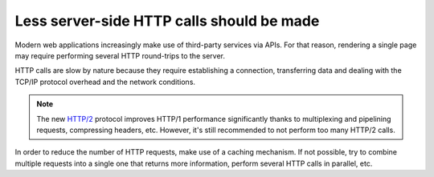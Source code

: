 Less server-side HTTP calls should be made
==========================================

Modern web applications increasingly make use of third-party services via APIs.
For that reason, rendering a single page may require performing several HTTP
round-trips to the server.

HTTP calls are slow by nature because they require establishing a connection,
transferring data and dealing with the TCP/IP protocol overhead and the network
conditions.

.. note::

    The new `HTTP/2`_ protocol improves HTTP/1 performance significantly thanks
    to multiplexing and pipelining requests, compressing headers, etc. However,
    it's still recommended to not perform too many HTTP/2 calls.

In order to reduce the number of HTTP requests, make use of a caching mechanism.
If not possible, try to combine multiple requests into a single one that returns
more information, perform several HTTP calls in parallel, etc.

.. _`HTTP/2`: https://en.wikipedia.org/wiki/HTTP/2
